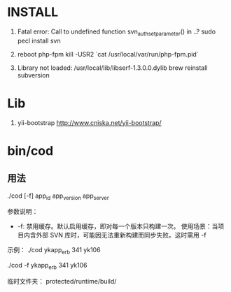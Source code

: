 * INSTALL

1. Fatal error: Call to undefined function svn_auth_set_parameter() in ..?
   sudo pecl install svn

2. reboot php-fpm
   kill -USR2 `cat /usr/local/var/run/php-fpm.pid`

3. Library not loaded: /usr/local/lib/libserf-1.3.0.0.dylib
   brew reinstall subversion

* Lib

1. yii-bootstrap
   http://www.cniska.net/yii-bootstrap/

* bin/cod

** 用法
./cod [-f] app_id app_version app_server

参数说明：
+ -f: 禁用缓存。默认启用缓存，即对每一个版本只构建一次。
  使用场景：当项目内含外部 SVN 库时，可能因无法重新构建而同步失败。这时需用 -f

示例：
./cod ykapp_erb 341 yk106

./cod -f ykapp_erb 341 yk106

临时文件夹：
protected/runtime/build/
